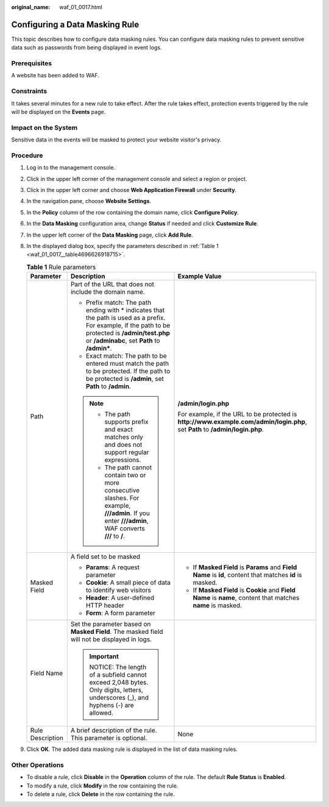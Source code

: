 :original_name: waf_01_0017.html

.. _waf_01_0017:

Configuring a Data Masking Rule
===============================

This topic describes how to configure data masking rules. You can configure data masking rules to prevent sensitive data such as passwords from being displayed in event logs.

Prerequisites
-------------

A website has been added to WAF.

Constraints
-----------

It takes several minutes for a new rule to take effect. After the rule takes effect, protection events triggered by the rule will be displayed on the **Events** page.

Impact on the System
--------------------

Sensitive data in the events will be masked to protect your website visitor's privacy.

Procedure
---------

#. Log in to the management console.

#. Click |image1| in the upper left corner of the management console and select a region or project.

#. Click |image2| in the upper left corner and choose **Web Application Firewall** under **Security**.

#. In the navigation pane, choose **Website Settings**.

#. In the **Policy** column of the row containing the domain name, click **Configure Policy**.

#. In the **Data Masking** configuration area, change **Status** if needed and click **Customize Rule**.

#. In the upper left corner of the **Data Masking** page, click **Add Rule**.

#. In the displayed dialog box, specify the parameters described in :ref:`Table 1 <waf_01_0017__table4696626918715>`.

   .. _waf_01_0017__table4696626918715:

   .. table:: **Table 1** Rule parameters

      +-----------------------+-------------------------------------------------------------------------------------------------------------------------------------------------------------------------------------------------------+------------------------------------------------------------------------------------------------------------------------------+
      | Parameter             | Description                                                                                                                                                                                           | Example Value                                                                                                                |
      +=======================+=======================================================================================================================================================================================================+==============================================================================================================================+
      | Path                  | Part of the URL that does not include the domain name.                                                                                                                                                | **/admin/login.php**                                                                                                         |
      |                       |                                                                                                                                                                                                       |                                                                                                                              |
      |                       | -  Prefix match: The path ending with \* indicates that the path is used as a prefix. For example, if the path to be protected is **/admin/test.php** or **/adminabc**, set **Path** to **/admin\***. | For example, if the URL to be protected is **http://www.example.com/admin/login.php**, set **Path** to **/admin/login.php**. |
      |                       | -  Exact match: The path to be entered must match the path to be protected. If the path to be protected is **/admin**, set **Path** to **/admin**.                                                    |                                                                                                                              |
      |                       |                                                                                                                                                                                                       |                                                                                                                              |
      |                       | .. note::                                                                                                                                                                                             |                                                                                                                              |
      |                       |                                                                                                                                                                                                       |                                                                                                                              |
      |                       |    -  The path supports prefix and exact matches only and does not support regular expressions.                                                                                                       |                                                                                                                              |
      |                       |    -  The path cannot contain two or more consecutive slashes. For example, **///admin**. If you enter **///admin**, WAF converts **///** to **/**.                                                   |                                                                                                                              |
      +-----------------------+-------------------------------------------------------------------------------------------------------------------------------------------------------------------------------------------------------+------------------------------------------------------------------------------------------------------------------------------+
      | Masked Field          | A field set to be masked                                                                                                                                                                              | -  If **Masked Field** is **Params** and **Field Name** is **id**, content that matches **id** is masked.                    |
      |                       |                                                                                                                                                                                                       | -  If **Masked Field** is **Cookie** and **Field Name** is **name**, content that matches **name** is masked.                |
      |                       | -  **Params**: A request parameter                                                                                                                                                                    |                                                                                                                              |
      |                       | -  **Cookie**: A small piece of data to identify web visitors                                                                                                                                         |                                                                                                                              |
      |                       | -  **Header**: A user-defined HTTP header                                                                                                                                                             |                                                                                                                              |
      |                       | -  **Form**: A form parameter                                                                                                                                                                         |                                                                                                                              |
      +-----------------------+-------------------------------------------------------------------------------------------------------------------------------------------------------------------------------------------------------+------------------------------------------------------------------------------------------------------------------------------+
      | Field Name            | Set the parameter based on **Masked Field**. The masked field will not be displayed in logs.                                                                                                          |                                                                                                                              |
      |                       |                                                                                                                                                                                                       |                                                                                                                              |
      |                       | .. important::                                                                                                                                                                                        |                                                                                                                              |
      |                       |                                                                                                                                                                                                       |                                                                                                                              |
      |                       |    NOTICE:                                                                                                                                                                                            |                                                                                                                              |
      |                       |    The length of a subfield cannot exceed 2,048 bytes. Only digits, letters, underscores (_), and hyphens (-) are allowed.                                                                            |                                                                                                                              |
      +-----------------------+-------------------------------------------------------------------------------------------------------------------------------------------------------------------------------------------------------+------------------------------------------------------------------------------------------------------------------------------+
      | Rule Description      | A brief description of the rule. This parameter is optional.                                                                                                                                          | None                                                                                                                         |
      +-----------------------+-------------------------------------------------------------------------------------------------------------------------------------------------------------------------------------------------------+------------------------------------------------------------------------------------------------------------------------------+

#. Click **OK**. The added data masking rule is displayed in the list of data masking rules.

Other Operations
----------------

-  To disable a rule, click **Disable** in the **Operation** column of the rule. The default **Rule Status** is **Enabled**.
-  To modify a rule, click **Modify** in the row containing the rule.
-  To delete a rule, click **Delete** in the row containing the rule.

.. |image1| image:: /_static/images/en-us_image_0210924450.jpg
.. |image2| image:: /_static/images/en-us_image_0000001074398929.png
